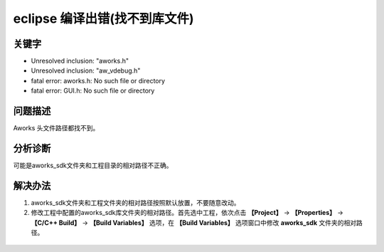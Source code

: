 eclipse 编译出错(找不到库文件)
======================================


关键字
-------

- Unresolved inclusion: "aworks.h"
- Unresolved inclusion: "aw_vdebug.h"
- fatal error: aworks.h: No such file or directory
- fatal error: GUI.h: No such file or directory


问题描述
---------

Aworks 头文件路径都找不到。

.. figure:: ../images/Q5-1.png
   :align: center


分析诊断
---------

可能是aworks_sdk文件夹和工程目录的相对路径不正确。


解决办法
---------

1. aworks_sdk文件夹和工程文件夹的相对路径按照默认放置，不要随意改动。

2. 修改工程中配置的aworks_sdk库文件夹的相对路径。首先选中工程，依次点击 **【Project】** -> **【Properties】** -> **【C/C++ Build】** -> **【Build Variables】** 选项，在 **【Build Variables】** 选项窗口中修改 **aworks_sdk** 文件夹的相对路径。

.. figure:: ../images/Q5-R1.png
   :align: center
   
.. figure:: ../images/Q5-R2.png
   :align: center

